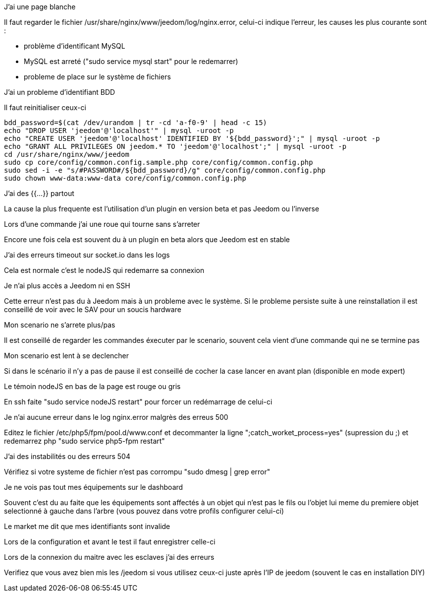 [panel,danger]
.J'ai une page blanche
--
Il faut regarder le fichier /usr/share/nginx/www/jeedom/log/nginx.error, celui-ci indique l'erreur, les causes les plus courante sont : 

- problème d'identificant MySQL 
- MySQL est arreté ("sudo service mysql start" pour le redemarrer)
- probleme de place sur le système de fichiers
--

[panel,danger]
.J'ai un probleme d'identifiant BDD
--
Il faut reinitialiser ceux-ci

----
bdd_password=$(cat /dev/urandom | tr -cd 'a-f0-9' | head -c 15)
echo "DROP USER 'jeedom'@'localhost'" | mysql -uroot -p
echo "CREATE USER 'jeedom'@'localhost' IDENTIFIED BY '${bdd_password}';" | mysql -uroot -p
echo "GRANT ALL PRIVILEGES ON jeedom.* TO 'jeedom'@'localhost';" | mysql -uroot -p
cd /usr/share/nginx/www/jeedom
sudo cp core/config/common.config.sample.php core/config/common.config.php
sudo sed -i -e "s/#PASSWORD#/${bdd_password}/g" core/config/common.config.php 
sudo chown www-data:www-data core/config/common.config.php
----
--

[panel,danger]
.J'ai des {{...}} partout
--
La cause la plus frequente est l'utilisation d'un plugin en version beta et pas Jeedom ou l'inverse
--

[panel,danger]
.Lors d'une commande j'ai une roue qui tourne sans s'arreter
Encore une fois cela est souvent du à un plugin en beta alors que Jeedom est en stable

[panel,danger]
.J'ai des erreurs timeout sur socket.io dans les logs
--
Cela est normale c'est le nodeJS qui redemarre sa connexion
--

[panel,danger]
.Je n'ai plus accès a Jeedom ni en SSH
--
Cette erreur n'est pas du à Jeedom mais à un probleme avec le système. Si le probleme persiste suite à une reinstallation il est conseillé de voir avec le SAV pour un soucis hardware
--

[panel,danger]
.Mon scenario ne s'arrete plus/pas
--
Il est conseillé de regarder les commandes éxecuter par le scenario, souvent cela vient d'une commande qui ne se termine pas
--

[panel,danger]
.Mon scenario est lent à se declencher
--
Si dans le scénario il n'y a pas de pause il est conseillé de cocher la case lancer en avant plan (disponible en mode expert)
--

[panel,danger]
.Le témoin nodeJS en bas de la page est rouge ou gris
--
En ssh faite "sudo service nodeJS restart" pour forcer un redémarrage de celui-ci
--

[panel,danger]
.Je n'ai aucune erreur dans le log nginx.error malgrès des erreus 500
--
Editez le fichier /etc/php5/fpm/pool.d/www.conf et decommanter la ligne ";catch_worket_process=yes" (supression du ;) et redemarrez php "sudo service php5-fpm restart"
--

[panel,danger]
.J'ai des instabilités ou des erreurs 504
--
Vérifiez si votre systeme de fichier n'est pas corrompu "sudo dmesg | grep error"
--

[panel,danger]
.Je ne vois pas tout mes équipements sur le dashboard
--
Souvent c'est du au faite que les équipements sont affectés à un objet qui n'est pas le fils ou l'objet lui meme du premiere objet selectionné à gauche dans l'arbre (vous pouvez dans votre profils configurer celui-ci)
--

[panel,danger]
.Le market me dit que mes identifiants sont invalide
--
Lors de la configuration et avant le test il faut enregistrer celle-ci
--

[panel,danger]
.Lors de la connexion du maitre avec les esclaves j'ai des erreurs
--
Verifiez que vous avez bien mis les /jeedom si vous utilisez ceux-ci juste après l'IP de jeedom (souvent le cas en installation DIY)
--
 